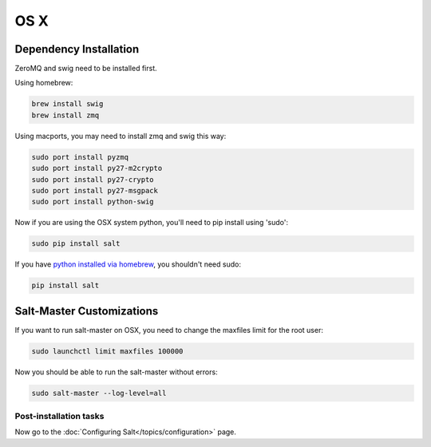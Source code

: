 ====
OS X
====

Dependency Installation
-----------------------

ZeroMQ and swig need to be installed first.

Using homebrew:

.. code-block:: bash

    brew install swig
    brew install zmq

Using macports, you may need to install zmq and swig this way:

.. code-block:: bash

    sudo port install pyzmq
    sudo port install py27-m2crypto
    sudo port install py27-crypto
    sudo port install py27-msgpack
    sudo port install python-swig

Now if you are using the OSX system python, you'll need to pip install using 'sudo':

.. code-block:: bash

    sudo pip install salt

If you have `python installed via homebrew`_, you shouldn't need sudo:

.. code-block:: bash

    pip install salt

.. _`python installed via homebrew`: https://github.com/mxcl/homebrew/wiki/Homebrew-and-Python

Salt-Master Customizations
--------------------------

If you want to run salt-master on OSX, you need to change the maxfiles limit for the root user:

.. code-block:: bash

    sudo launchctl limit maxfiles 100000

Now you should be able to run the salt-master without errors:

.. code-block:: bash

    sudo salt-master --log-level=all

Post-installation tasks
=======================

Now go to the :doc:`Configuring Salt</topics/configuration>` page.
